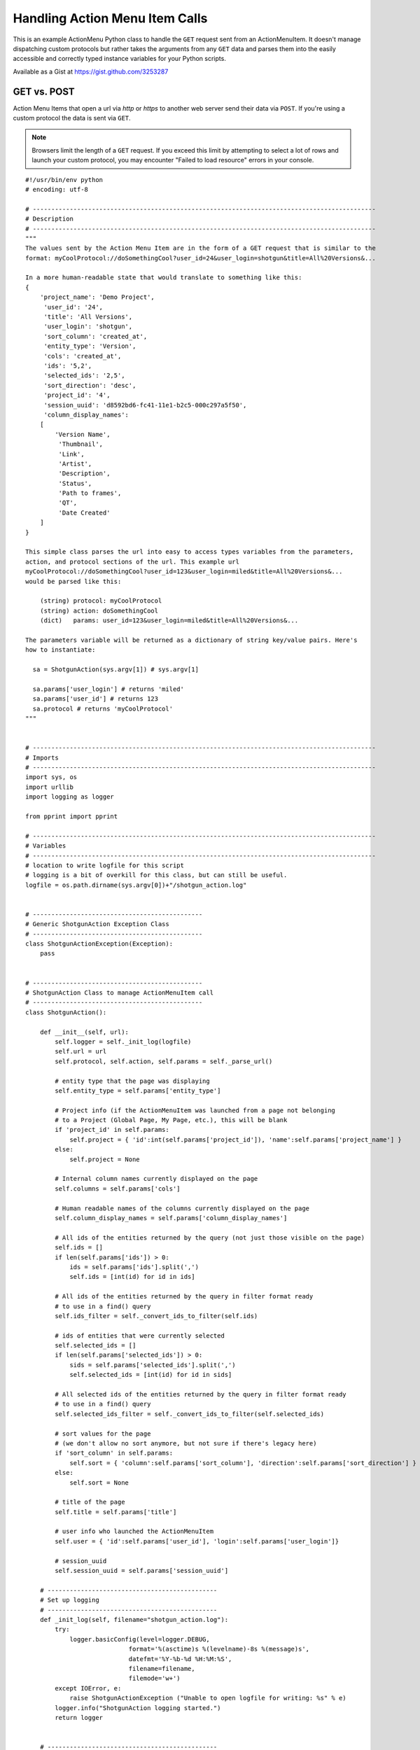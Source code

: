 .. _ami_handler:

###############################
Handling Action Menu Item Calls
###############################

This is an example ActionMenu Python class to handle the ``GET`` request sent from an 
ActionMenuItem. It doesn't manage dispatching custom protocols but rather takes the arguments 
from any ``GET`` data and parses them into the easily accessible and correctly typed instance 
variables for your Python scripts.

Available as a Gist at https://gist.github.com/3253287

.. seealso::
    Our `support site has more information about Action Menu Items 
    <https://help.autodesk.com/view/SGSUB/ENU/?guid=SG_Developer_dv_shotgrid_dv_custom_amis_html>`_.

************
GET vs. POST
************

Action Menu Items that open a url via `http` or `https` to another web server send their data
via ``POST``. If you're using a custom protocol the data is sent via ``GET``.

.. note::
    Browsers limit the length of a ``GET`` request. If you exceed this limit by attempting to
    select a lot of rows and launch your custom protocol, you may encounter
    "Failed to load resource" errors in your console.

.. seealso::
    This `Stack Overflow article "What is the maximum length of a URL in different browsers?"
    <http://stackoverflow.com/questions/417142/what-is-the-maximum-length-of-a-url-in-different-browsers>`_

::

    #!/usr/bin/env python
    # encoding: utf-8

    # ---------------------------------------------------------------------------------------------
    # Description
    # ---------------------------------------------------------------------------------------------
    """
    The values sent by the Action Menu Item are in the form of a GET request that is similar to the
    format: myCoolProtocol://doSomethingCool?user_id=24&user_login=shotgun&title=All%20Versions&...

    In a more human-readable state that would translate to something like this:
    {
        'project_name': 'Demo Project',
         'user_id': '24',
         'title': 'All Versions',
         'user_login': 'shotgun',
         'sort_column': 'created_at',
         'entity_type': 'Version',
         'cols': 'created_at',
         'ids': '5,2',
         'selected_ids': '2,5',
         'sort_direction': 'desc',
         'project_id': '4',
         'session_uuid': 'd8592bd6-fc41-11e1-b2c5-000c297a5f50',
         'column_display_names': 
        [
            'Version Name',
             'Thumbnail',
             'Link',
             'Artist',
             'Description',
             'Status',
             'Path to frames',
             'QT',
             'Date Created'
        ]
    }

    This simple class parses the url into easy to access types variables from the parameters, 
    action, and protocol sections of the url. This example url 
    myCoolProtocol://doSomethingCool?user_id=123&user_login=miled&title=All%20Versions&...
    would be parsed like this:

        (string) protocol: myCoolProtocol
        (string) action: doSomethingCool
        (dict)   params: user_id=123&user_login=miled&title=All%20Versions&...
        
    The parameters variable will be returned as a dictionary of string key/value pairs. Here's
    how to instantiate:

      sa = ShotgunAction(sys.argv[1]) # sys.argv[1]  

      sa.params['user_login'] # returns 'miled'
      sa.params['user_id'] # returns 123
      sa.protocol # returns 'myCoolProtocol'
    """


    # ---------------------------------------------------------------------------------------------
    # Imports
    # ---------------------------------------------------------------------------------------------
    import sys, os
    import urllib
    import logging as logger

    from pprint import pprint

    # ---------------------------------------------------------------------------------------------
    # Variables
    # ---------------------------------------------------------------------------------------------
    # location to write logfile for this script
    # logging is a bit of overkill for this class, but can still be useful.
    logfile = os.path.dirname(sys.argv[0])+"/shotgun_action.log"


    # ----------------------------------------------
    # Generic ShotgunAction Exception Class
    # ----------------------------------------------
    class ShotgunActionException(Exception):
        pass
        

    # ----------------------------------------------
    # ShotgunAction Class to manage ActionMenuItem call
    # ----------------------------------------------
    class ShotgunAction():

        def __init__(self, url):
            self.logger = self._init_log(logfile)
            self.url = url
            self.protocol, self.action, self.params = self._parse_url() 
            
            # entity type that the page was displaying
            self.entity_type = self.params['entity_type']        

            # Project info (if the ActionMenuItem was launched from a page not belonging
            # to a Project (Global Page, My Page, etc.), this will be blank
            if 'project_id' in self.params:
                self.project = { 'id':int(self.params['project_id']), 'name':self.params['project_name'] }
            else:
                self.project = None

            # Internal column names currently displayed on the page
            self.columns = self.params['cols']

            # Human readable names of the columns currently displayed on the page
            self.column_display_names = self.params['column_display_names']

            # All ids of the entities returned by the query (not just those visible on the page)
            self.ids = []
            if len(self.params['ids']) > 0:
                ids = self.params['ids'].split(',')
                self.ids = [int(id) for id in ids]
                
            # All ids of the entities returned by the query in filter format ready
            # to use in a find() query
            self.ids_filter = self._convert_ids_to_filter(self.ids)

            # ids of entities that were currently selected
            self.selected_ids = []
            if len(self.params['selected_ids']) > 0:
                sids = self.params['selected_ids'].split(',')
                self.selected_ids = [int(id) for id in sids]

            # All selected ids of the entities returned by the query in filter format ready
            # to use in a find() query
            self.selected_ids_filter = self._convert_ids_to_filter(self.selected_ids)

            # sort values for the page
            # (we don't allow no sort anymore, but not sure if there's legacy here)
            if 'sort_column' in self.params:
                self.sort = { 'column':self.params['sort_column'], 'direction':self.params['sort_direction'] }
            else:
                self.sort = None
                
            # title of the page
            self.title = self.params['title']

            # user info who launched the ActionMenuItem
            self.user = { 'id':self.params['user_id'], 'login':self.params['user_login']}

            # session_uuid
            self.session_uuid = self.params['session_uuid']

        # ----------------------------------------------
        # Set up logging
        # ----------------------------------------------
        def _init_log(self, filename="shotgun_action.log"):    
            try:
                logger.basicConfig(level=logger.DEBUG,
                                format='%(asctime)s %(levelname)-8s %(message)s',
                                datefmt='%Y-%b-%d %H:%M:%S',
                                filename=filename,
                                filemode='w+')
            except IOError, e:
                raise ShotgunActionException ("Unable to open logfile for writing: %s" % e)
            logger.info("ShotgunAction logging started.") 
            return logger   


        # ----------------------------------------------
        # Parse ActionMenuItem call into protocol, action and params
        # ----------------------------------------------
        def _parse_url(self):
            logger.info("Parsing full url received: %s" % self.url) 

            # get the protocol used 
            protocol, path = self.url.split(":", 1)
            logger.info("protocol: %s" % protocol)
            
            # extract the action 
            action, params = path.split("?", 1)
            action = action.strip("/")
            logger.info("action: %s" % action)

            # extract the parameters
            # 'column_display_names' and 'cols' occurs once for each column displayed so we store it as a list
            params = params.split("&")
            p = {'column_display_names':[], 'cols':[]}
            for arg in params:
                key, value = map(urllib.unquote, arg.split("=", 1))
                if key == 'column_display_names' or key == 'cols' :
                    p[key].append(value)
                else:
                    p[key] = value
            params = p
            logger.info("params: %s" % params)
            return (protocol, action, params)
            
        
        # ----------------------------------------------
        # Convert IDs to filter format to us in find() queries
        # ----------------------------------------------
        def _convert_ids_to_filter(self, ids):
            filter = []
            for id in ids:
                filter.append(['id','is',id])
            logger.debug("parsed ids into: %s" % filter)
            return filter
            

    # ----------------------------------------------
    # Main Block
    # ----------------------------------------------
    if __name__ == "__main__":
        try:
            sa = ShotgunAction(sys.argv[1])
            logger.info("ShotgunAction: Firing... %s" % (sys.argv[1]) )
        except IndexError, e:
            raise ShotgunActionException("Missing GET arguments")
        logger.info("ShotgunAction process finished.")
